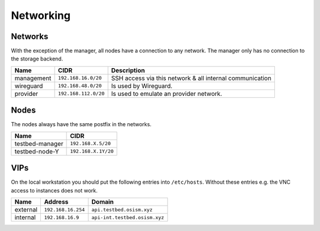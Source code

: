 ==========
Networking
==========

Networks
========

With the exception of the manager, all nodes have a connection to any network. The manager
only has no connection to the storage backend.

================ ==================== ========================================================
Name             CIDR                 Description
================ ==================== ========================================================
management       ``192.168.16.0/20``  SSH access via this network & all internal communication
wireguard        ``192.168.48.0/20``  Is used by Wireguard.
provider         ``192.168.112.0/20`` Is used to emulate an provider network.
================ ==================== ========================================================

Nodes
=====

The nodes always have the same postfix in the networks.

================ ==================
Name             CIDR
================ ==================
testbed-manager  ``192.168.X.5/20``
testbed-node-Y   ``192.168.X.1Y/20``
================ ==================

VIPs
====

On the local workstation you should put the following entries into ``/etc/hosts``.
Without these entries e.g. the VNC access to instances does not work.

========= =================== =============================
Name      Address             Domain
========= =================== =============================
external  ``192.168.16.254``    ``api.testbed.osism.xyz``
internal  ``192.168.16.9``    ``api-int.testbed.osism.xyz``
========= =================== =============================
